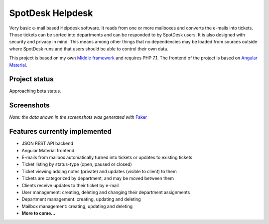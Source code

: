 =================
SpotDesk Helpdesk
=================

Very basic e-mail based Helpdesk software. It reads from one or more mailboxes
and converts the e-mails into tickets. Those tickets can be sorted into
departments and can be responded to by SpotDesk users. It is also designed with
security and privacy in mind. This means among other things that no
dependencies may be loaded from sources outside where SpotDesk runs and that
users should be able to control their own data.

This project is based on my own `Middle framework <https://github.com/jschreuder/Middle>`_
and requires PHP 7.1. The frontend of the project is based on
`Angular Material <https://material.angularjs.org/>`_.

--------------
Project status
--------------

.. image:: https://scrutinizer-ci.com/g/jschreuder/SpotDesk/badges/quality-score.png?b=master
   :target: https://scrutinizer-ci.com/g/jschreuder/SpotDesk/?branch=master
   :alt: Scrutinizer Code Quality
.. image:: https://scrutinizer-ci.com/g/jschreuder/SpotDesk/badges/coverage.png?b=master
   :target: https://scrutinizer-ci.com/g/jschreuder/SpotDesk/?branch=master
   :alt: Scrutinizer Build Status
.. image:: https://scrutinizer-ci.com/g/jschreuder/SpotDesk/badges/build.png?b=master
   :target: https://scrutinizer-ci.com/g/jschreuder/SpotDesk/?branch=master
   :alt: Scrutinizer Build Status

Approaching beta status.

-----------
Screenshots
-----------

.. image:: docs/assets/tickets-list.png
   :alt: List of open tickets

.. image:: docs/assets/view-ticket.png
   :alt: View a single ticket

*Note: the data shown in the screenshots was generated with* `Faker <https://github.com/fzaninotto/Faker>`_

------------------------------
Features currently implemented
------------------------------

* JSON REST API backend
* Angular Material frontend
* E-mails from mailbox automatically turned into tickets or updates to existing
  tickets
* Ticket listing by status-type (open, paused or closed)
* Ticket viewing adding notes (private) and updates (visible to client) to them
* Tickets are categorized by department, and may be moved between them
* Clients receive updates to their ticket by e-mail
* User management: creating, deleting and changing their department assignments
* Department management: creating, updating and deleting
* Mailbox management: creating, updating and deleting
* **More to come...**

